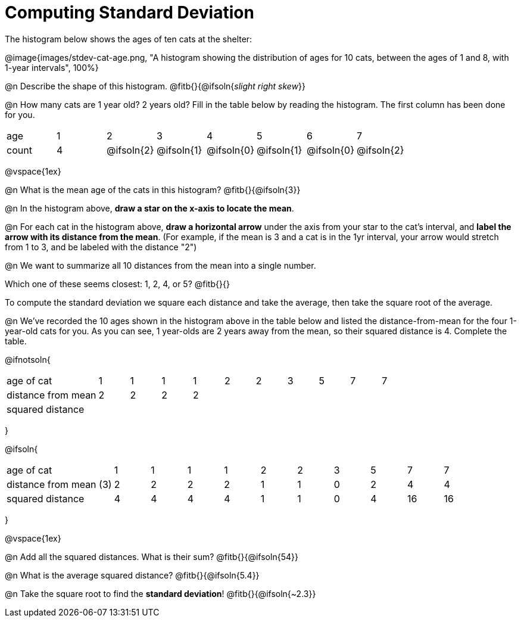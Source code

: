 = Computing Standard Deviation

The histogram below shows the ages of ten cats at the shelter:

@image{images/stdev-cat-age.png, "A histogram showing the distribution of ages for 10 cats, between the ages of 1 and 8, with 1-year intervals", 100%}

@n Describe the shape of this histogram. @fitb{}{@ifsoln{_slight right skew_}}

@n How many cats are 1 year old? 2 years old? Fill in the table below by reading the histogram. The first column has been done for you.

[.sideways-pyret-table, cols=">1,^1,^1,^1,^1,^1,^1,^1"]
|===
| age   |1| 	2    | 	   3    |    4     |    5     |    6     | 	  7
| count |4|@ifsoln{2}|@ifsoln{1}|@ifsoln{0}|@ifsoln{1}|@ifsoln{0}|@ifsoln{2}
|===

@vspace{1ex}

@n What is the mean age of the cats in this histogram? @fitb{}{@ifsoln{3}}

@n In the histogram above, *draw a star on the x-axis to locate the mean*.

@n For each cat in the histogram above, *draw a horizontal arrow* under the axis from your star to the cat's interval, and *label the arrow with its distance from the mean*. (For example, if the mean is 3 and a cat is in the 1yr interval, your arrow would stretch from 1 to 3, and be labeled with the distance "2")

@n We want to summarize all 10 distances from the mean into a single number.

Which one of these seems closest: 1, 2, 4, or 5? @fitb{}{}

[.lesson-point]
To compute the standard deviation we square each distance and take the average, then take the square root of the average.


@n We've recorded the 10 ages shown in the histogram above in the table below and listed the distance-from-mean for the four 1-year-old cats for you. As you can see, 1 year-olds are 2 years away from the mean, so their squared distance is 4. Complete the table.


@ifnotsoln{
[.sideways-pyret-table, cols="^3,^1,^1,^1,^1,^1,^1,^1,^1,^1,^1"]
|===
| age of cat  		     | 1 | 1 | 1 | 1 | 2 | 2 | 3 | 5 | 7 | 7
| distance from mean     | 2 | 2 | 2 | 2 |   |   |   |   |   |
| squared distance 	     |   |   |   |   |   |   |   |   |   |
|===
}

@ifsoln{
[.sideways-pyret-table, cols="^3,^1,^1,^1,^1,^1,^1,^1,^1,^1, ^1"]
|===
| age of cat  			| 1 | 1 | 1 | 1 | 2 | 2 | 3 | 5	|  7 |  7
| distance from mean (3)| 2 | 2 | 2 | 2 | 1 | 1 | 0 | 2 |  4 |  4
| squared distance 		| 4 | 4 | 4 | 4 | 1 | 1 | 0 | 4 | 16 | 16
|===
}

@vspace{1ex}

@n Add all the squared distances. What is their sum? @fitb{}{@ifsoln{54}}

@n What is the average squared distance? @fitb{}{@ifsoln{5.4}}

@n Take the square root to find the *standard deviation*! @fitb{}{@ifsoln{~2.3}}
